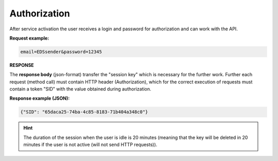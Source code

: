 ######################
**Authorization**
######################

After service activation the user receives a login and password for authorization and can work with the API. 

.. csv-table:: 
  :file: Authorization.csv
  :widths:  10, 41
  :stub-columns: 0

**Request example:**

.. code:: none

  email=EDSsender&password=12345

**RESPONSE**

The **response body** (json-format) transfer the "session key" which is necessary for the further work. Further each request (method call) must contain HTTP header (Authorization), which for the correct execution of requests must contain a token "SID" with the value obtained during authorization. 

**Response example (JSON):**

.. code:: json

  {"SID": "65daca25-74ba-4c85-8183-71b404a348c0"}

.. hint::
  The duration of the session when the user is idle is 20 minutes (meaning that the key will be deleted in 20 minutes if the user is not active (will not send HTTP requests)).


